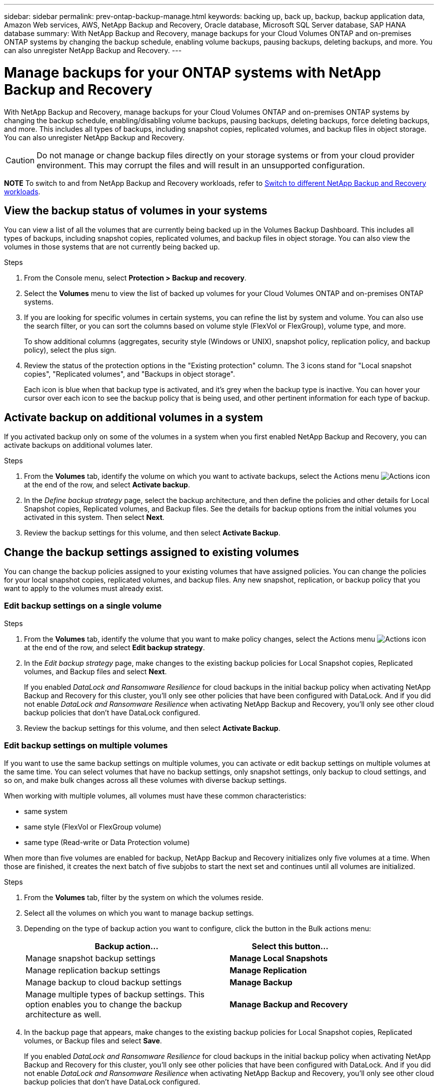 ---
sidebar: sidebar
permalink: prev-ontap-backup-manage.html
keywords: backing up, back up, backup, backup application data, Amazon Web services, AWS, NetApp Backup and Recovery, Oracle database, Microsoft SQL Server database, SAP HANA database
summary: With NetApp Backup and Recovery, manage backups for your Cloud Volumes ONTAP and on-premises ONTAP systems by changing the backup schedule, enabling volume backups, pausing backups, deleting backups, and more.  You can also unregister NetApp Backup and Recovery.
---

= Manage backups for your ONTAP systems with NetApp Backup and Recovery
:hardbreaks:
:nofooter:
:icons: font
:linkattrs:
:imagesdir: ./media/

[.lead]
With NetApp Backup and Recovery, manage backups for your Cloud Volumes ONTAP and on-premises ONTAP systems by changing the backup schedule, enabling/disabling volume backups, pausing backups, deleting backups, force deleting backups, and more. This includes all types of backups, including snapshot copies, replicated volumes, and backup files in object storage. You can also unregister NetApp Backup and Recovery. 

//creating new backup policies, 

CAUTION: Do not manage or change backup files directly on your storage systems or from your cloud provider environment. This may corrupt the files and will result in an unsupported configuration.

====
*NOTE*   To switch to and from NetApp Backup and Recovery workloads, refer to link:br-start-switch-ui.html[Switch to different NetApp Backup and Recovery workloads].
====



== View the backup status of volumes in your systems

You can view a list of all the volumes that are currently being backed up in the Volumes Backup Dashboard. This includes all types of backups, including snapshot copies, replicated volumes, and backup files in object storage. You can also view the volumes in those systems that are not currently being backed up.

.Steps

. From the Console menu, select *Protection > Backup and recovery*.

. Select the *Volumes* menu to view the list of backed up volumes for your Cloud Volumes ONTAP and on-premises ONTAP systems.


. If you are looking for specific volumes in certain systems, you can refine the list by system and volume. You can also use the search filter, or you can sort the columns based on volume style (FlexVol or FlexGroup), volume type, and more.
+
To show additional columns (aggregates, security style (Windows or UNIX), snapshot policy, replication policy, and backup policy), select the plus sign.

. Review the status of the protection options in the "Existing protection" column. The 3 icons stand for "Local snapshot copies", "Replicated volumes", and "Backups in object storage". 
+
Each icon is blue when that backup type is activated, and it's grey when the backup type is inactive. You can hover your cursor over each icon to see the backup policy that is being used, and other pertinent information for each type of backup.

== Activate backup on additional volumes in a system

If you activated backup only on some of the volumes in a system when you first enabled NetApp Backup and Recovery, you can activate backups on additional volumes later. 
//You can also activate backups for any volumes that you had previously deactivated.

.Steps

. From the *Volumes* tab, identify the volume on which you want to activate backups, select the Actions menu image:icon-action.png[Actions icon] at the end of the row, and select *Activate backup*.

. In the _Define backup strategy_ page, select the backup architecture, and then define the policies and other details for Local Snapshot copies, Replicated volumes, and Backup files. See the details for backup options from the initial volumes you activated in this system. Then select *Next*.

. Review the backup settings for this volume, and then select *Activate Backup*.

//If you want to activate backup on multiple volumes at the same time with identical backup settings, see <<Edit backup settings on multiple volumes,Edit backup settings on multiple volumes>> for details.

== Change the backup settings assigned to existing volumes

You can change the backup policies assigned to your existing volumes that have assigned policies. You can change the policies for your local snapshot copies, replicated volumes, and backup files. Any new snapshot, replication, or backup policy that you want to apply to the volumes must already exist. 
//<<Add a new backup policy,See how to add a new backup policy for a system>>.

=== Edit backup settings on a single volume

.Steps

. From the *Volumes* tab, identify the volume that you want to make policy changes, select the Actions menu image:icon-action.png[Actions icon] at the end of the row, and select *Edit backup strategy*.

. In the _Edit backup strategy_ page, make changes to the existing backup policies for Local Snapshot copies, Replicated volumes, and Backup files and select *Next*.
+
If you enabled _DataLock and Ransomware Resilience_ for cloud backups in the initial backup policy when activating NetApp Backup and Recovery for this cluster, you'll only see other policies that have been configured with DataLock. And if you did not enable _DataLock and Ransomware Resilience_ when activating NetApp Backup and Recovery, you'll only see other cloud backup policies that don't have DataLock configured.

. Review the backup settings for this volume, and then select *Activate Backup*.

=== Edit backup settings on multiple volumes

If you want to use the same backup settings on multiple volumes, you can activate or edit backup settings on multiple volumes at the same time. You can select volumes that have no backup settings, only snapshot settings, only backup to cloud settings, and so on, and make bulk changes across all these volumes with diverse backup settings.

When working with multiple volumes, all volumes must have these common characteristics:

* same system
* same style (FlexVol or FlexGroup volume)
* same type (Read-write or Data Protection volume)

When more than five volumes are enabled for backup, NetApp Backup and Recovery initializes only five volumes at a time. When those are finished, it creates the next batch of five subjobs to start the next set and continues until all volumes are initialized.

.Steps

. From the *Volumes* tab, filter by the system on which the volumes reside.

. Select all the volumes on which you want to manage backup settings.

. Depending on the type of backup action you want to configure, click the button in the Bulk actions menu:
+ 
[cols=2*,options="header",cols="50,30",width="80%"]
|===
| Backup action...
| Select this button...

| Manage snapshot backup settings | *Manage Local Snapshots*
| Manage replication backup settings | *Manage Replication*
| Manage backup to cloud backup settings | *Manage Backup*
| Manage multiple types of backup settings. This option enables you to change the backup architecture as well. | *Manage Backup and Recovery*

|===

. In the backup page that appears, make changes to the existing backup policies for Local Snapshot copies, Replicated volumes, or Backup files and select *Save*.
+
If you enabled _DataLock and Ransomware Resilience_ for cloud backups in the initial backup policy when activating NetApp Backup and Recovery for this cluster, you'll only see other policies that have been configured with DataLock. And if you did not enable _DataLock and Ransomware Resilience_ when activating NetApp Backup and Recovery, you'll only see other cloud backup policies that don't have DataLock configured.

== Create a manual volume backup at any time

You can create an on-demand backup at any time to capture the current state of the volume. This can be useful if very important changes have been made to a volume and you don't want to wait for the next scheduled backup to protect that data. You can also use this functionality to create a backup for a volume that is not currently being backed up and you want to capture its current state.

You can create an ad-hoc snapshot copy or backup to object of a volume. You can't create an ad-hoc replicated volume. 

The backup name includes the timestamp so you can identify your on-demand backup from other scheduled backups.

If you enabled _DataLock and Ransomware Resilience_ when activating NetApp Backup and Recovery for this cluster, the on-demand backup also will be configured with DataLock, and the retention period will be 30 days. Ransomware scans are not supported for ad-hoc backups. link:prev-ontap-policy-object-options.html[Learn more about DataLock and Ransomware protection^].

When you create an ad-hoc backup, a snapshot is created on the source volume. Because this snapshot is not part of a normal snapshot schedule, it will not rotate off. You may want to manually delete this snapshot from the source volume once the backup is complete. This will allow blocks related to this snapshot to be freed up. The name of the Snapshot will begin with `cbs-snapshot-adhoc-`. https://docs.netapp.com/us-en/ontap/san-admin/delete-all-existing-snapshot-copies-volume-task.html[See how to delete a Snapshot using the ONTAP CLI^].

NOTE: On-demand volume backup isn't supported on data protection volumes.

.Steps

. From the *Volumes* tab, select image:icon-actions-horizontal.gif[Actions icon] for the volume and select *Backup* > *Create Ad-hoc Backup*.


The Backup Status column for that volume displays "In Progress" until the backup is created.

== View the list of backups for each volume

You can view the list of all backup files that exist for each volume. This page displays details about the source volume, destination location, and backup details such as last backup taken, the current backup policy, backup file size, and more.

.Steps

. From the *Volumes* tab, select image:icon-actions-horizontal.gif[Actions icon] for the source volume and select *View volume details*.
+
The details for the volume and the list of snapshot copies are displayed.

. Select *Snapshot*, *Replication*, or *Backup* to see the list of all backup files for each type of backup.


== Run a ransomware scan on a volume backup in object storage

NetApp Backup and Recovery scans your backup files to look for evidence of a ransomware attack when a backup to object file is created, and when data from a backup file is being restored. You can also run an on-demand scan at any time to verify the usability of a specific backup file in object storage. This can be useful if you have had a ransomware issue on a particular volume and you want to verify that the backups for that volume are not affected.

This feature is available only if the volume backup was created from a system with ONTAP 9.11.1 or greater, and if you enabled _DataLock and Ransomware Resilience_ in the backup-to-object policy.

.Steps

. From the *Volumes* tab, select image:icon-actions-horizontal.gif[Actions icon] for the source volume and select *View volume details*.
+
The details for the volume are displayed.

. Select *Backup* to see the list of backup files in object storage.


. Select image:icon-actions-horizontal.gif[Actions icon] for the volume backup file you want to scan for ransomware and click *Scan for Ransomware*. 
+
The Ransomware Resilience column shows that the scan is In Progress.

//== Disable backups of volumes
//
//You can deactivate backups for volumes so that no additional backups are generated. This also disables the ability to restore volume data from a backup file. This basically allows you to pause all backup and restore activity for a period of time. Any existing backups will not be deleted, so you'll continue to be charged by your cloud provider for object storage costs for the capacity that your backups use unless you <<Delete backups,delete the backups>>.
//
//.Steps
//
//. From the *Volumes* tab, select *Backup Settings*.
//+
//image:screenshot_backup_settings_button.png[A screenshot that shows the Backup Settings button which is available after you select a system.]
//
//. From the _Backup Settings page_, click image:screenshot_horizontal_more_button.gif[More icon] for the system and select *Manage Volumes*.
//+
//image:screenshot_backup_manage_volumes.png[A screenshot that shows the Manage Volumes button from the Backup Settings page.]
//
//. Select the checkbox for a volume, or volumes, that you want to change, and then click *Activate* or *Deactivate* depending on whether you want to start or stop backups for the volume.
//+
//image:screenshot_backup_manage_volumes_page.png[The Manage Volumes page where you can select or deselect volumes.]
//
//. Select *Save* to commit your changes.

== Manage the replication relationship with the source volume

After you set up data replication between two systems, you can manage the data replication relationship.

.Steps

. From the *Volumes* tab, select image:icon-actions-horizontal.gif[Actions icon] for the source volume and select the *Replication* option. You can see all of the available options.

. Select the replication action that you want to perform.
+
The following table describes the available actions:
+
[cols=2*,options="header",cols="15,85"]
|===
| Action
| Description

| View Replication | Shows you details about the volume relationship: transfer information, last transfer information, details about the volume, and information about the protection policy assigned to the relationship.

| Update Replication | Starts an incremental transfer to update the destination volume to be synchronized with the source volume.

| Pause Replication | Pause the incremental transfer of Snapshot copies to update the destination volume. You can Resume later if you want to restart the incremental updates.

| Break Replication | Breaks the relationship between the source and destination volumes, and activates the destination volume for data access - makes it read-write.

This option is typically used when the source volume cannot serve data due to events such as data corruption, accidental deletion, or an offline state.

https://docs.netapp.com/us-en/ontap-sm-classic/volume-disaster-recovery/index.html[Learn how to configure a destination volume for data access and reactivate a source volume in the ONTAP documentation^]

| Abort Replication | Disables backups of this volume to the destination system, and it also disables the ability to restore a volume. Any existing backups will not be deleted. This does not delete the data protection relationship between the source and destination volumes. 

// | Resync a| Reestablishes a broken relationship between volumes and resumes data replication according to the defined schedule.
//
//NOTE: When you resynchronize the volumes, the contents on the destination volume are overwritten by the contents on the source volume.
//
//Learn how to perform a reverse resync, which resynchronizes the data from the destination volume to the source volume, go to the https://docs.netapp.com/us-en/ontap-sm-classic/volume-disaster-recovery/index.html[ONTAP documentation^].

| Reverse Resync | Reverses the roles of the source and destination volumes. Contents from the original source volume are overwritten by contents of the destination volume. This is helpful when you want to reactivate a source volume that went offline.

Any data written to the original source volume between the last data replication and the time that the source volume was disabled is not preserved.

| Delete Relationship | Deletes the data protection relationship between the source and destination volumes, which means that data replication no longer occurs between the volumes. This action does not activate the destination volume for data access - meaning it does not make it read-write. This action also deletes the cluster peer relationship and the storage VM (SVM) peer relationship, if there are no other data protection relationships between the systems.

|===

.Result

After you select an action, the Console updates the relationship.

== Edit an existing backup-to-cloud policy

You can change the attributes for a backup policy that is currently applied to volumes in a system. Changing the backup policy affects all existing volumes that are using the policy.

[NOTE]
====
* If you enabled _DataLock and Ransomware Resilience_ in the initial policy when activating NetApp Backup and Recovery for this cluster, any policies that you edit must be configured with the same DataLock setting (Governance or Compliance). And if you did not enable _DataLock and Ransomware Resilience_ when activating NetApp Backup and Recovery, you can't enable DataLock now.
* When creating backups on AWS, if you chose _S3 Glacier_ or _S3 Glacier Deep Archive_ in your first backup policy when activating NetApp Backup and Recovery, then that tier will be the only archive tier available when editing backup policies. And if you selected no archive tier in your first backup policy, then _S3 Glacier_ will be your only archive option when editing a policy.
====

.Steps

. From the *Volumes* tab, select *Backup Settings*.
. From the _Backup Settings_ page, select image:icon-actions-horizontal.gif[Actions icon] for the system where you want to change the policy settings, and select *Manage Policies*.

. From the _Manage Policies_ page, select *Edit* for the backup policy you want to change in that system.

. From the _Edit Policy_ page, select the down arrow to expand the _Labels & Retention_ section to change the schedule and/or backup retention, and select *Save*.
+
If your cluster is running ONTAP 9.10.1 or greater, you also have the option to enable or disable tiering of backups to archival storage after a certain number of days.
+
ifdef::aws[]
link:prev-reference-aws-archive-storage-tiers.html[Learn more about using AWS archival storage].
endif::aws[]
ifdef::azure[]
link:prev-reference-azure-archive-storage-tiers.html[Learn more about using Azure archival storage].
endif::azure[]
ifdef::gcp[]
link:prev-reference-gcp-archive-storage-tiers.html[Learn more about using Google archival storage]. (Requires ONTAP 9.12.1.)
endif::gcp[]
+
Note that any backup files that have been tiered to archival storage are left in that tier if you stop tiering backups to archive - they are not automatically moved back to the standard tier. Only new volume backups will reside in the standard tier.

== Add a new backup-to-cloud policy

When you enable NetApp Backup and Recovery for a system, all the volumes you initially select are backed up using the default backup policy that you defined. If you want to assign different backup policies to certain volumes that have different recovery point objectives (RPO), you can create additional policies for that cluster and assign those policies to other volumes.

If you want to apply a new backup policy to certain volumes in a system, you first need to add the backup policy to the system. Then you can <<Change the backup settings assigned to existing volumes,apply the policy to volumes in that system>>.

[NOTE]
====
* If you enabled _DataLock and Ransomware Resilience_ in the initial policy when activating NetApp Backup and Recovery for this cluster, any additional policies you create must be configured with the same DataLock setting (Governance or Compliance). And if you did not enable _DataLock and Ransomware Resilience_ when activating NetApp Backup and Recovery, you can't create new policies that use DataLock.
* When creating backups on AWS, if you chose _S3 Glacier_ or _S3 Glacier Deep Archive_ in your first backup policy when activating NetApp Backup and Recovery, then that tier will be the only archive tier available for future backup policies for that cluster. And if you selected no archive tier in your first backup policy, then _S3 Glacier_ will be your only archive option for future policies.
====

.Steps

. From the *Volumes* tab, select *Backup Settings*.
. From the _Backup Settings_ page, select image:icon-actions-horizontal.gif[Actions icon] for the system where you want to add the new policy, and select *Manage Policies*.
. From the _Manage Policies_ page, select *Add New Policy*.

. From the _Add New Policy_ page, select down arrow to expand the _Labels & Retention_ section to define the schedule and backup retention, and select *Save*.
+
If your cluster is running ONTAP 9.10.1 or greater, you also have the option to enable or disable tiering of backups to archival storage after a certain number of days.
+
ifdef::aws[]
link:prev-reference-aws-archive-storage-tiers.html[Learn more about using AWS archival storage].
endif::aws[]
ifdef::azure[]
link:prev-reference-azure-archive-storage-tiers.html[Learn more about using Azure archival storage].
endif::azure[]
ifdef::gcp[]
link:prev-reference-gcp-archive-storage-tiers.html[Learn more about using Google archival storage]. (Requires ONTAP 9.12.1.)
endif::gcp[]


== Delete backups

NetApp Backup and Recovery enables you to delete a single backup file, delete all backups for a volume, or delete all backups of all volumes in a system. You might want to delete all backups if you no longer need the backups, or if you deleted the source volume and want to remove all backups.

You can't delete backup files that you have locked using DataLock and Ransomware protection. The "Delete" option will be unavailable from the UI if you selected one or more locked backup files.

CAUTION: If you plan to delete a system or cluster that has backups, you must delete the backups *before* deleting the system. NetApp Backup and Recovery doesn't automatically delete backups when you delete a system, and there is no current support in the UI to delete the backups after the system has been deleted. You'll continue to be charged for object storage costs for any remaining backups.



=== Delete all backup files for a system

Deleting all backups on object storage for a system does not disable future backups of volumes in this system. If you want to stop creating backups of all volumes in a system, you can deactivate backups <<Deactivate NetApp Backup and Recovery for a system,as described here>>.

Note that this action does not affect Snapshot copies or replicated volumes - these types of backup files are not deleted.

.Steps

. From the *Volumes* tab, select *Backup Settings*.
. Select image:icon-actions-horizontal.gif[Actions icon] for the system where you want to delete all backups and select *Delete All Backups*.
. In the confirmation dialog box, enter the name of the system. 

. Select *Advanced settings*. 

. *Force delete backups*: Indicate whether or not you want to force the deletion of all backups.
+
In some extreme cases, you might want NetApp Backup and Recovery not to have access to backups any longer. This might happen for example, if the service no longer has access to the backup bucket or backups are DataLock protected but you don't want them anymore. Previously, you could not delete these yourself and needed to call NetApp Support. With this release, you can use the option to force delete backups (at volume and system levels).
+
CAUTION: Use this option carefully and only in extreme cleanup needs. NetApp Backup and Recovery will not have access to these backups any longer even if they are not deleted in the object storage. You will need to go to your cloud provider and manually delete the backups.

. Select *Delete*.

=== Delete all backup files for a volume

Deleting all backups for a volume also disables future backups for that volume.


.Steps

. From the *Volumes* tab, click image:icon-actions-horizontal.gif[More icon] for the source volume and select *Details & Backup List*.
+
The list of all backup files is displayed.
. Select *Actions* > *Delete all Backups*.
. Enter the volume name.
. Select *Advanced settings*. 

. *Force delete backups*: Indicate whether or not you want to force the deletion of all backups.
+
In some extreme cases, you might want NetApp Backup and Recovery not to have access to backups any longer. This might happen for example, if the service no loWnger has access to the backup bucket or backups are DataLock protected but you don't want them anymore. Previously, you could not delete these yourself and needed to call NetApp Support. With this release, you can use the option to force delete backups (at volume and system levels).
+
CAUTION: Use this option carefully and only in extreme cleanup needs. NetApp Backup and Recovery will not have access to these backups any longer even if they are not deleted in the object storage. You will need to go to your cloud provider and manually delete the backups.

. Select *Delete*.

=== Delete a single backup file for a volume

You can delete a single backup file if you no longer need it. This includes deleting a single backup of a volume Snapshot copy or of a backup in object storage. 

You can't delete replicated volumes (data protection volumes).

.Steps

. From the *Volumes* tab, select image:icon-actions-horizontal.gif[More icon] for the source volume and select *View volume details*.
+
The details for the volume are displayed, and you can select *Snapshot*, *Replication*, or *Backup* to see the list of all backup files for the volume. By default, the available snapshot copies are displayed.

. Select *Snapshot* or *Backup* to see the type of backup files that you want to delete.

. Select image:icon-actions-horizontal.gif[Actions icon] for the volume backup file you want to delete and select *Delete*. 


. In the confirmation dialog box, select *Delete*.

== Delete volume backup relationships 

Deleting the backup relationship for a volume provides you with an archiving mechanism if you want to stop the creation of new backup files and delete the source volume, but retain all the existing backup files. This gives you the ability to restore the volume from the backup file in the future, if needed, while clearing space from your source storage system.

You don't necessarily need to delete the source volume. You can delete the backup relationship for a volume and retain the source volume. In this case you can "Activate" backup on the volume at a later time. The original baseline backup copy continues to be used in this case - a new baseline backup copy is not created and exported to the cloud. Note that if you do reactivate a backup relationship, the volume is assigned the default backup policy.

This feature is available only if your system is running ONTAP 9.12.1 or greater.

You can't delete the source volume from the NetApp Backup and Recovery user interface. However, you can open the Volume Details page on the Console *Systems* page, and https://docs.netapp.com/us-en/storage-management-cloud-volumes-ontap/task-manage-volumes.html#manage-volumes[delete the volume from there].

NOTE: You can't delete individual volume backup files once the relationship has been deleted. You can, however, you can delete all backups for the volume. 




.Steps

. From the *Volumes* tab, select image:icon-actions-horizontal.gif[Actions icon] for the source volume and select *Backup* > *Delete relationship*.

//When you view the list of backups for the volume, you'll see the "Relationship Status" listed as *Relationship Deleted*.
//
//image:screenshot_backup_view_no_relationship.png[A screenshot showing the Relationship Deleted status after you delete a volume backup relationship.]

== Deactivate NetApp Backup and Recovery for a system

Deactivating NetApp Backup and Recovery for a system disables backups of each volume on the system, and it also disables the ability to restore a volume. Any existing backups will not be deleted. This does not unregister the backup service from this system - it basically allows you to pause all backup and restore activity for a period of time.

Note that you'll continue to be charged by your cloud provider for object storage costs for the capacity that your backups use unless you <<Delete backups,delete the backups>>.
//
//TIP: The backup retention period is ignored when NetApp Backup and Recovery is deactivated. Therefore, older backup files are not aged-out and removed from object storage while the system is deactivated.

.Steps

. From the *Volumes* tab, select *Backup Settings*.

. From the _Backup Settings page_, select image:icon-actions-horizontal.gif[Actions icon] for the system where you want to disable backups and select *Deactivate Backup*.


. In the confirmation dialog box, select *Deactivate*.

NOTE: An *Activate Backup* button appears for that system while backup is disabled. You can select this button when you want to re-enable backup functionality for that system.

== Unregister NetApp Backup and Recovery for a system

You can unregister NetApp Backup and Recovery for a system if you no longer want to use backup functionality and you want to stop being charged for backups in that system. Typically this feature is used when you're planning to delete a system, and you want to cancel the backup service.

You can also use this feature if you want to change the destination object store where your cluster backups are being stored. After you unregister NetApp Backup and Recovery for the system, then you can enable NetApp Backup and Recovery for that cluster using the new cloud provider information.

Before you can unregister NetApp Backup and Recovery, you must perform the following steps, in this order:

* Deactivate NetApp Backup and Recovery for the system
* Delete all backups for that system

The unregister option is not available until these two actions are complete.

.Steps

. From the *Volumes* tab, select *Backup Settings*.

. From the _Backup Settings page_, select image:icon-actions-horizontal.gif[Actions icon] for the system where you want to unregister the backup service and select *Unregister*.

. In the confirmation dialog box, select *Unregister*.
